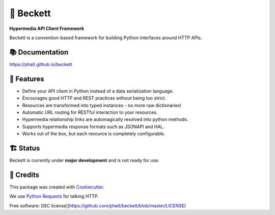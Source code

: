 ===========
💫 Beckett
===========

**Hypermedia API Client Framework**

.. image:: https://img.shields.io/pypi/v/beckett.svg
        :target: https://pypi.python.org/pypi/beckett

.. image:: https://circleci.com/gh/phalt/beckett/tree/master.svg?style=svg
        :target: https://circleci.com/gh/phalt/beckett/tree/master

.. image:: https://codecov.io/gh/phalt/beckett/branch/master/graph/badge.svg?token=T9mYPv0Ep2
        :target: http://codecov.io/github/phalt/beckett?branch=master

.. image:: https://landscape.io/github/phalt/beckett/master/landscape.svg?style=flat
        :target: https://landscape.io/github/phalt/beckett/master
        :alt: Code Health

Beckett is a convention-based framework for building Python interfaces around HTTP APIs.


📚 Documentation
-----------------

https://phalt.github.io/beckett


📖 Features
------------

- Define your API client in Python instead of a data serialization language.
- Encourages good HTTP and REST practices without being too strict.
- Resources are transformed into typed instances - no more raw dictionaries!
- Automatic URL routing for RESTful interaction to your resources.
- Hypermedia relationship links are automagically resolved into python methods.
- Supports hypermedia response formats such as JSONAPI and HAL.
- Works out of the box, but each resource is completely configurable.


🏗 Status
----------

Beckett is currently under **major development** and is not ready for use.


🎥 Credits
-----------

This package was created with Cookiecutter_.

We use `Python Requests`_ for talking HTTP.

Free software: [ISC license](https://github.com/phalt/beckett/blob/master/LICENSE)

.. _Cookiecutter: https://github.com/audreyr/cookiecutter
.. _`Python Requests`: https://github.com/audreyr/cookiecutter-pypackage
